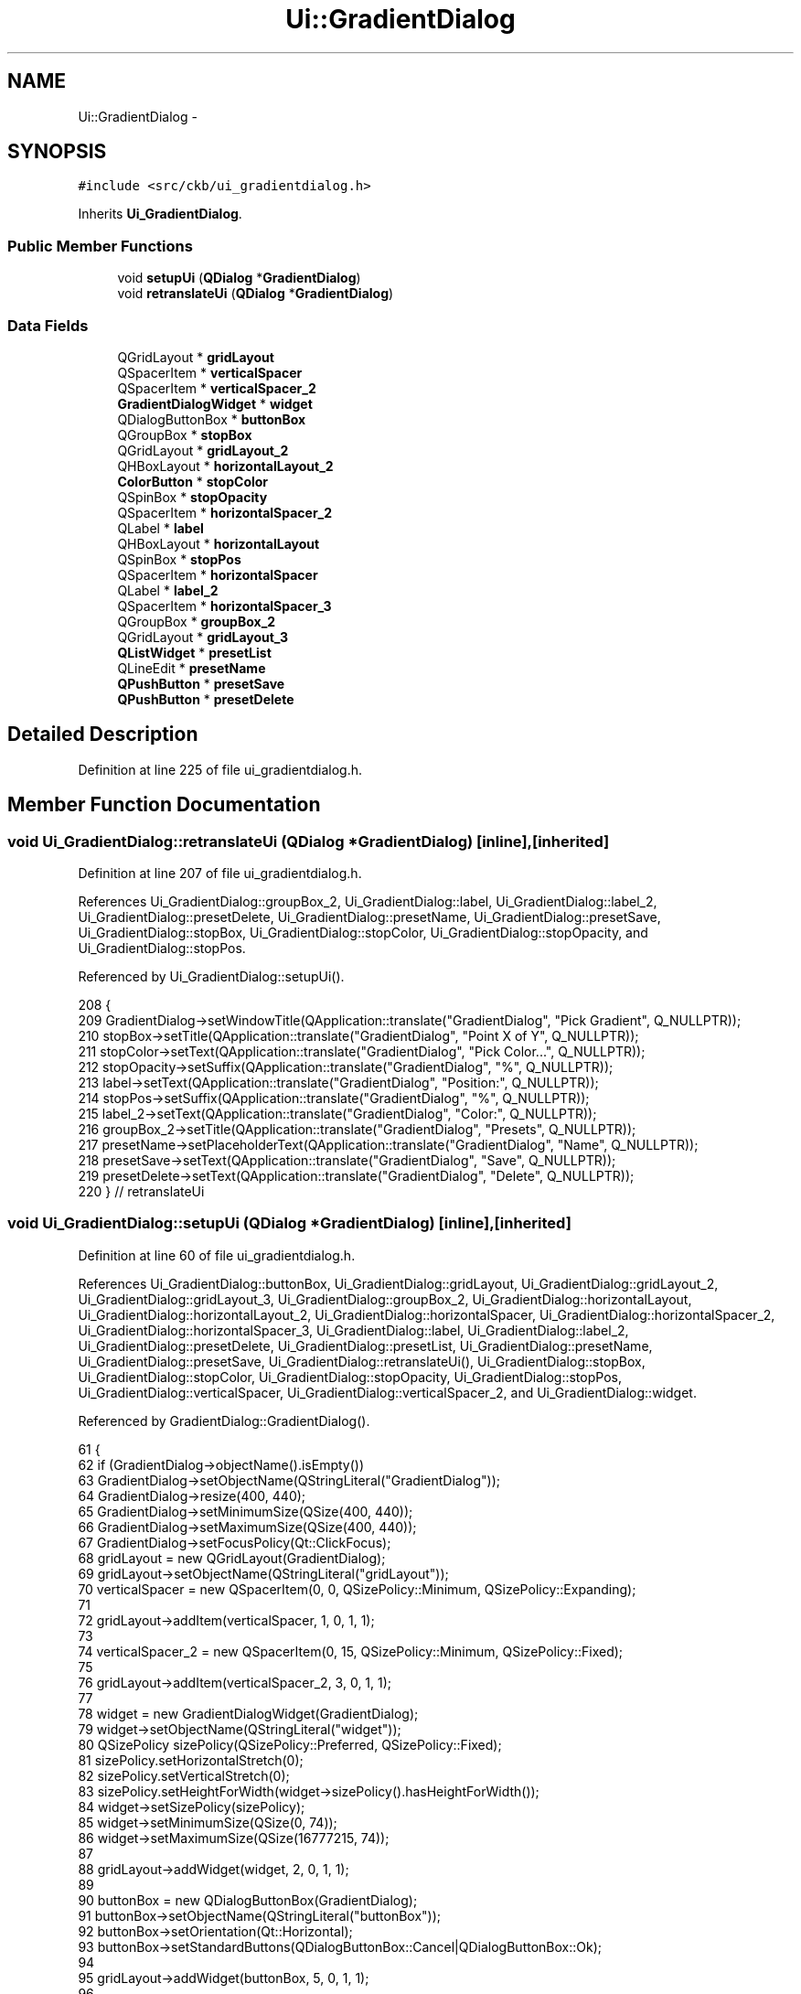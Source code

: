 .TH "Ui::GradientDialog" 3 "Sun Jun 4 2017" "Version beta-v0.2.8+testing at branch all-mine" "ckb-next" \" -*- nroff -*-
.ad l
.nh
.SH NAME
Ui::GradientDialog \- 
.SH SYNOPSIS
.br
.PP
.PP
\fC#include <src/ckb/ui_gradientdialog\&.h>\fP
.PP
Inherits \fBUi_GradientDialog\fP\&.
.SS "Public Member Functions"

.in +1c
.ti -1c
.RI "void \fBsetupUi\fP (\fBQDialog\fP *\fBGradientDialog\fP)"
.br
.ti -1c
.RI "void \fBretranslateUi\fP (\fBQDialog\fP *\fBGradientDialog\fP)"
.br
.in -1c
.SS "Data Fields"

.in +1c
.ti -1c
.RI "QGridLayout * \fBgridLayout\fP"
.br
.ti -1c
.RI "QSpacerItem * \fBverticalSpacer\fP"
.br
.ti -1c
.RI "QSpacerItem * \fBverticalSpacer_2\fP"
.br
.ti -1c
.RI "\fBGradientDialogWidget\fP * \fBwidget\fP"
.br
.ti -1c
.RI "QDialogButtonBox * \fBbuttonBox\fP"
.br
.ti -1c
.RI "QGroupBox * \fBstopBox\fP"
.br
.ti -1c
.RI "QGridLayout * \fBgridLayout_2\fP"
.br
.ti -1c
.RI "QHBoxLayout * \fBhorizontalLayout_2\fP"
.br
.ti -1c
.RI "\fBColorButton\fP * \fBstopColor\fP"
.br
.ti -1c
.RI "QSpinBox * \fBstopOpacity\fP"
.br
.ti -1c
.RI "QSpacerItem * \fBhorizontalSpacer_2\fP"
.br
.ti -1c
.RI "QLabel * \fBlabel\fP"
.br
.ti -1c
.RI "QHBoxLayout * \fBhorizontalLayout\fP"
.br
.ti -1c
.RI "QSpinBox * \fBstopPos\fP"
.br
.ti -1c
.RI "QSpacerItem * \fBhorizontalSpacer\fP"
.br
.ti -1c
.RI "QLabel * \fBlabel_2\fP"
.br
.ti -1c
.RI "QSpacerItem * \fBhorizontalSpacer_3\fP"
.br
.ti -1c
.RI "QGroupBox * \fBgroupBox_2\fP"
.br
.ti -1c
.RI "QGridLayout * \fBgridLayout_3\fP"
.br
.ti -1c
.RI "\fBQListWidget\fP * \fBpresetList\fP"
.br
.ti -1c
.RI "QLineEdit * \fBpresetName\fP"
.br
.ti -1c
.RI "\fBQPushButton\fP * \fBpresetSave\fP"
.br
.ti -1c
.RI "\fBQPushButton\fP * \fBpresetDelete\fP"
.br
.in -1c
.SH "Detailed Description"
.PP 
Definition at line 225 of file ui_gradientdialog\&.h\&.
.SH "Member Function Documentation"
.PP 
.SS "void Ui_GradientDialog::retranslateUi (\fBQDialog\fP *GradientDialog)\fC [inline]\fP, \fC [inherited]\fP"

.PP
Definition at line 207 of file ui_gradientdialog\&.h\&.
.PP
References Ui_GradientDialog::groupBox_2, Ui_GradientDialog::label, Ui_GradientDialog::label_2, Ui_GradientDialog::presetDelete, Ui_GradientDialog::presetName, Ui_GradientDialog::presetSave, Ui_GradientDialog::stopBox, Ui_GradientDialog::stopColor, Ui_GradientDialog::stopOpacity, and Ui_GradientDialog::stopPos\&.
.PP
Referenced by Ui_GradientDialog::setupUi()\&.
.PP
.nf
208     {
209         GradientDialog->setWindowTitle(QApplication::translate("GradientDialog", "Pick Gradient", Q_NULLPTR));
210         stopBox->setTitle(QApplication::translate("GradientDialog", "Point X of Y", Q_NULLPTR));
211         stopColor->setText(QApplication::translate("GradientDialog", "Pick Color\&.\&.\&.", Q_NULLPTR));
212         stopOpacity->setSuffix(QApplication::translate("GradientDialog", "%", Q_NULLPTR));
213         label->setText(QApplication::translate("GradientDialog", "Position:", Q_NULLPTR));
214         stopPos->setSuffix(QApplication::translate("GradientDialog", "%", Q_NULLPTR));
215         label_2->setText(QApplication::translate("GradientDialog", "Color:", Q_NULLPTR));
216         groupBox_2->setTitle(QApplication::translate("GradientDialog", "Presets", Q_NULLPTR));
217         presetName->setPlaceholderText(QApplication::translate("GradientDialog", "Name", Q_NULLPTR));
218         presetSave->setText(QApplication::translate("GradientDialog", "Save", Q_NULLPTR));
219         presetDelete->setText(QApplication::translate("GradientDialog", "Delete", Q_NULLPTR));
220     } // retranslateUi
.fi
.SS "void Ui_GradientDialog::setupUi (\fBQDialog\fP *GradientDialog)\fC [inline]\fP, \fC [inherited]\fP"

.PP
Definition at line 60 of file ui_gradientdialog\&.h\&.
.PP
References Ui_GradientDialog::buttonBox, Ui_GradientDialog::gridLayout, Ui_GradientDialog::gridLayout_2, Ui_GradientDialog::gridLayout_3, Ui_GradientDialog::groupBox_2, Ui_GradientDialog::horizontalLayout, Ui_GradientDialog::horizontalLayout_2, Ui_GradientDialog::horizontalSpacer, Ui_GradientDialog::horizontalSpacer_2, Ui_GradientDialog::horizontalSpacer_3, Ui_GradientDialog::label, Ui_GradientDialog::label_2, Ui_GradientDialog::presetDelete, Ui_GradientDialog::presetList, Ui_GradientDialog::presetName, Ui_GradientDialog::presetSave, Ui_GradientDialog::retranslateUi(), Ui_GradientDialog::stopBox, Ui_GradientDialog::stopColor, Ui_GradientDialog::stopOpacity, Ui_GradientDialog::stopPos, Ui_GradientDialog::verticalSpacer, Ui_GradientDialog::verticalSpacer_2, and Ui_GradientDialog::widget\&.
.PP
Referenced by GradientDialog::GradientDialog()\&.
.PP
.nf
61     {
62         if (GradientDialog->objectName()\&.isEmpty())
63             GradientDialog->setObjectName(QStringLiteral("GradientDialog"));
64         GradientDialog->resize(400, 440);
65         GradientDialog->setMinimumSize(QSize(400, 440));
66         GradientDialog->setMaximumSize(QSize(400, 440));
67         GradientDialog->setFocusPolicy(Qt::ClickFocus);
68         gridLayout = new QGridLayout(GradientDialog);
69         gridLayout->setObjectName(QStringLiteral("gridLayout"));
70         verticalSpacer = new QSpacerItem(0, 0, QSizePolicy::Minimum, QSizePolicy::Expanding);
71 
72         gridLayout->addItem(verticalSpacer, 1, 0, 1, 1);
73 
74         verticalSpacer_2 = new QSpacerItem(0, 15, QSizePolicy::Minimum, QSizePolicy::Fixed);
75 
76         gridLayout->addItem(verticalSpacer_2, 3, 0, 1, 1);
77 
78         widget = new GradientDialogWidget(GradientDialog);
79         widget->setObjectName(QStringLiteral("widget"));
80         QSizePolicy sizePolicy(QSizePolicy::Preferred, QSizePolicy::Fixed);
81         sizePolicy\&.setHorizontalStretch(0);
82         sizePolicy\&.setVerticalStretch(0);
83         sizePolicy\&.setHeightForWidth(widget->sizePolicy()\&.hasHeightForWidth());
84         widget->setSizePolicy(sizePolicy);
85         widget->setMinimumSize(QSize(0, 74));
86         widget->setMaximumSize(QSize(16777215, 74));
87 
88         gridLayout->addWidget(widget, 2, 0, 1, 1);
89 
90         buttonBox = new QDialogButtonBox(GradientDialog);
91         buttonBox->setObjectName(QStringLiteral("buttonBox"));
92         buttonBox->setOrientation(Qt::Horizontal);
93         buttonBox->setStandardButtons(QDialogButtonBox::Cancel|QDialogButtonBox::Ok);
94 
95         gridLayout->addWidget(buttonBox, 5, 0, 1, 1);
96 
97         stopBox = new QGroupBox(GradientDialog);
98         stopBox->setObjectName(QStringLiteral("stopBox"));
99         sizePolicy\&.setHeightForWidth(stopBox->sizePolicy()\&.hasHeightForWidth());
100         stopBox->setSizePolicy(sizePolicy);
101         gridLayout_2 = new QGridLayout(stopBox);
102         gridLayout_2->setObjectName(QStringLiteral("gridLayout_2"));
103         horizontalLayout_2 = new QHBoxLayout();
104         horizontalLayout_2->setObjectName(QStringLiteral("horizontalLayout_2"));
105         stopColor = new ColorButton(stopBox);
106         stopColor->setObjectName(QStringLiteral("stopColor"));
107 
108         horizontalLayout_2->addWidget(stopColor);
109 
110         stopOpacity = new QSpinBox(stopBox);
111         stopOpacity->setObjectName(QStringLiteral("stopOpacity"));
112         stopOpacity->setMaximum(100);
113 
114         horizontalLayout_2->addWidget(stopOpacity);
115 
116         horizontalSpacer_2 = new QSpacerItem(40, 20, QSizePolicy::Expanding, QSizePolicy::Minimum);
117 
118         horizontalLayout_2->addItem(horizontalSpacer_2);
119 
120 
121         gridLayout_2->addLayout(horizontalLayout_2, 1, 2, 1, 1);
122 
123         label = new QLabel(stopBox);
124         label->setObjectName(QStringLiteral("label"));
125 
126         gridLayout_2->addWidget(label, 0, 0, 1, 1);
127 
128         horizontalLayout = new QHBoxLayout();
129         horizontalLayout->setObjectName(QStringLiteral("horizontalLayout"));
130         stopPos = new QSpinBox(stopBox);
131         stopPos->setObjectName(QStringLiteral("stopPos"));
132         stopPos->setMaximum(100);
133 
134         horizontalLayout->addWidget(stopPos);
135 
136         horizontalSpacer = new QSpacerItem(40, 20, QSizePolicy::Expanding, QSizePolicy::Minimum);
137 
138         horizontalLayout->addItem(horizontalSpacer);
139 
140 
141         gridLayout_2->addLayout(horizontalLayout, 0, 2, 1, 1);
142 
143         label_2 = new QLabel(stopBox);
144         label_2->setObjectName(QStringLiteral("label_2"));
145 
146         gridLayout_2->addWidget(label_2, 1, 0, 1, 1);
147 
148         horizontalSpacer_3 = new QSpacerItem(10, 20, QSizePolicy::Fixed, QSizePolicy::Minimum);
149 
150         gridLayout_2->addItem(horizontalSpacer_3, 0, 1, 1, 1);
151 
152 
153         gridLayout->addWidget(stopBox, 4, 0, 1, 1);
154 
155         groupBox_2 = new QGroupBox(GradientDialog);
156         groupBox_2->setObjectName(QStringLiteral("groupBox_2"));
157         sizePolicy\&.setHeightForWidth(groupBox_2->sizePolicy()\&.hasHeightForWidth());
158         groupBox_2->setSizePolicy(sizePolicy);
159         gridLayout_3 = new QGridLayout(groupBox_2);
160         gridLayout_3->setObjectName(QStringLiteral("gridLayout_3"));
161         presetList = new QListWidget(groupBox_2);
162         presetList->setObjectName(QStringLiteral("presetList"));
163         QSizePolicy sizePolicy1(QSizePolicy::Expanding, QSizePolicy::Preferred);
164         sizePolicy1\&.setHorizontalStretch(0);
165         sizePolicy1\&.setVerticalStretch(0);
166         sizePolicy1\&.setHeightForWidth(presetList->sizePolicy()\&.hasHeightForWidth());
167         presetList->setSizePolicy(sizePolicy1);
168         presetList->setFrameShadow(QFrame::Plain);
169         presetList->setHorizontalScrollBarPolicy(Qt::ScrollBarAlwaysOn);
170         presetList->setIconSize(QSize(64, 64));
171         presetList->setHorizontalScrollMode(QAbstractItemView::ScrollPerPixel);
172         presetList->setFlow(QListView::TopToBottom);
173         presetList->setViewMode(QListView::IconMode);
174         presetList->setUniformItemSizes(true);
175 
176         gridLayout_3->addWidget(presetList, 0, 0, 3, 1);
177 
178         presetName = new QLineEdit(groupBox_2);
179         presetName->setObjectName(QStringLiteral("presetName"));
180         presetName->setMaxLength(30);
181 
182         gridLayout_3->addWidget(presetName, 0, 1, 1, 1);
183 
184         presetSave = new QPushButton(groupBox_2);
185         presetSave->setObjectName(QStringLiteral("presetSave"));
186         presetSave->setAutoDefault(false);
187 
188         gridLayout_3->addWidget(presetSave, 1, 1, 1, 1);
189 
190         presetDelete = new QPushButton(groupBox_2);
191         presetDelete->setObjectName(QStringLiteral("presetDelete"));
192         presetDelete->setAutoDefault(false);
193 
194         gridLayout_3->addWidget(presetDelete, 2, 1, 1, 1);
195 
196 
197         gridLayout->addWidget(groupBox_2, 0, 0, 1, 1);
198 
199 
200         retranslateUi(GradientDialog);
201         QObject::connect(buttonBox, SIGNAL(accepted()), GradientDialog, SLOT(accept()));
202         QObject::connect(buttonBox, SIGNAL(rejected()), GradientDialog, SLOT(reject()));
203 
204         QMetaObject::connectSlotsByName(GradientDialog);
205     } // setupUi
.fi
.SH "Field Documentation"
.PP 
.SS "QDialogButtonBox* Ui_GradientDialog::buttonBox\fC [inherited]\fP"

.PP
Definition at line 40 of file ui_gradientdialog\&.h\&.
.PP
Referenced by Ui_GradientDialog::setupUi()\&.
.SS "QGridLayout* Ui_GradientDialog::gridLayout\fC [inherited]\fP"

.PP
Definition at line 36 of file ui_gradientdialog\&.h\&.
.PP
Referenced by Ui_GradientDialog::setupUi()\&.
.SS "QGridLayout* Ui_GradientDialog::gridLayout_2\fC [inherited]\fP"

.PP
Definition at line 42 of file ui_gradientdialog\&.h\&.
.PP
Referenced by Ui_GradientDialog::setupUi()\&.
.SS "QGridLayout* Ui_GradientDialog::gridLayout_3\fC [inherited]\fP"

.PP
Definition at line 54 of file ui_gradientdialog\&.h\&.
.PP
Referenced by Ui_GradientDialog::setupUi()\&.
.SS "QGroupBox* Ui_GradientDialog::groupBox_2\fC [inherited]\fP"

.PP
Definition at line 53 of file ui_gradientdialog\&.h\&.
.PP
Referenced by Ui_GradientDialog::retranslateUi(), and Ui_GradientDialog::setupUi()\&.
.SS "QHBoxLayout* Ui_GradientDialog::horizontalLayout\fC [inherited]\fP"

.PP
Definition at line 48 of file ui_gradientdialog\&.h\&.
.PP
Referenced by Ui_GradientDialog::setupUi()\&.
.SS "QHBoxLayout* Ui_GradientDialog::horizontalLayout_2\fC [inherited]\fP"

.PP
Definition at line 43 of file ui_gradientdialog\&.h\&.
.PP
Referenced by Ui_GradientDialog::setupUi()\&.
.SS "QSpacerItem* Ui_GradientDialog::horizontalSpacer\fC [inherited]\fP"

.PP
Definition at line 50 of file ui_gradientdialog\&.h\&.
.PP
Referenced by Ui_GradientDialog::setupUi()\&.
.SS "QSpacerItem* Ui_GradientDialog::horizontalSpacer_2\fC [inherited]\fP"

.PP
Definition at line 46 of file ui_gradientdialog\&.h\&.
.PP
Referenced by Ui_GradientDialog::setupUi()\&.
.SS "QSpacerItem* Ui_GradientDialog::horizontalSpacer_3\fC [inherited]\fP"

.PP
Definition at line 52 of file ui_gradientdialog\&.h\&.
.PP
Referenced by Ui_GradientDialog::setupUi()\&.
.SS "QLabel* Ui_GradientDialog::label\fC [inherited]\fP"

.PP
Definition at line 47 of file ui_gradientdialog\&.h\&.
.PP
Referenced by Ui_GradientDialog::retranslateUi(), and Ui_GradientDialog::setupUi()\&.
.SS "QLabel* Ui_GradientDialog::label_2\fC [inherited]\fP"

.PP
Definition at line 51 of file ui_gradientdialog\&.h\&.
.PP
Referenced by Ui_GradientDialog::retranslateUi(), and Ui_GradientDialog::setupUi()\&.
.SS "\fBQPushButton\fP* Ui_GradientDialog::presetDelete\fC [inherited]\fP"

.PP
Definition at line 58 of file ui_gradientdialog\&.h\&.
.PP
Referenced by GradientDialog::getGradient(), GradientDialog::on_presetDelete_clicked(), GradientDialog::on_presetSave_clicked(), Ui_GradientDialog::retranslateUi(), GradientDialog::setPreset(), and Ui_GradientDialog::setupUi()\&.
.SS "\fBQListWidget\fP* Ui_GradientDialog::presetList\fC [inherited]\fP"

.PP
Definition at line 55 of file ui_gradientdialog\&.h\&.
.PP
Referenced by GradientDialog::setPreset(), Ui_GradientDialog::setupUi(), and GradientDialog::updatePresets()\&.
.SS "QLineEdit* Ui_GradientDialog::presetName\fC [inherited]\fP"

.PP
Definition at line 56 of file ui_gradientdialog\&.h\&.
.PP
Referenced by GradientDialog::on_presetSave_clicked(), Ui_GradientDialog::retranslateUi(), GradientDialog::setPreset(), and Ui_GradientDialog::setupUi()\&.
.SS "\fBQPushButton\fP* Ui_GradientDialog::presetSave\fC [inherited]\fP"

.PP
Definition at line 57 of file ui_gradientdialog\&.h\&.
.PP
Referenced by GradientDialog::getGradient(), GradientDialog::on_presetDelete_clicked(), GradientDialog::on_presetSave_clicked(), Ui_GradientDialog::retranslateUi(), GradientDialog::setPreset(), and Ui_GradientDialog::setupUi()\&.
.SS "QGroupBox* Ui_GradientDialog::stopBox\fC [inherited]\fP"

.PP
Definition at line 41 of file ui_gradientdialog\&.h\&.
.PP
Referenced by GradientDialog::currentChanged(), Ui_GradientDialog::retranslateUi(), and Ui_GradientDialog::setupUi()\&.
.SS "\fBColorButton\fP* Ui_GradientDialog::stopColor\fC [inherited]\fP"

.PP
Definition at line 44 of file ui_gradientdialog\&.h\&.
.PP
Referenced by GradientDialog::currentChanged(), GradientDialog::GradientDialog(), GradientDialog::on_stopOpacity_valueChanged(), Ui_GradientDialog::retranslateUi(), and Ui_GradientDialog::setupUi()\&.
.SS "QSpinBox* Ui_GradientDialog::stopOpacity\fC [inherited]\fP"

.PP
Definition at line 45 of file ui_gradientdialog\&.h\&.
.PP
Referenced by GradientDialog::colorChanged(), GradientDialog::currentChanged(), Ui_GradientDialog::retranslateUi(), and Ui_GradientDialog::setupUi()\&.
.SS "QSpinBox* Ui_GradientDialog::stopPos\fC [inherited]\fP"

.PP
Definition at line 49 of file ui_gradientdialog\&.h\&.
.PP
Referenced by GradientDialog::currentChanged(), GradientDialog::on_stopPos_valueChanged(), Ui_GradientDialog::retranslateUi(), and Ui_GradientDialog::setupUi()\&.
.SS "QSpacerItem* Ui_GradientDialog::verticalSpacer\fC [inherited]\fP"

.PP
Definition at line 37 of file ui_gradientdialog\&.h\&.
.PP
Referenced by Ui_GradientDialog::setupUi()\&.
.SS "QSpacerItem* Ui_GradientDialog::verticalSpacer_2\fC [inherited]\fP"

.PP
Definition at line 38 of file ui_gradientdialog\&.h\&.
.PP
Referenced by Ui_GradientDialog::setupUi()\&.
.SS "\fBGradientDialogWidget\fP* Ui_GradientDialog::widget\fC [inherited]\fP"

.PP
Definition at line 39 of file ui_gradientdialog\&.h\&.
.PP
Referenced by GradientDialog::colorChanged(), GradientDialog::currentChanged(), GradientDialog::getGradient(), GradientDialog::GradientDialog(), GradientDialog::on_presetSave_clicked(), GradientDialog::on_stopPos_valueChanged(), GradientDialog::setPreset(), and Ui_GradientDialog::setupUi()\&.

.SH "Author"
.PP 
Generated automatically by Doxygen for ckb-next from the source code\&.
